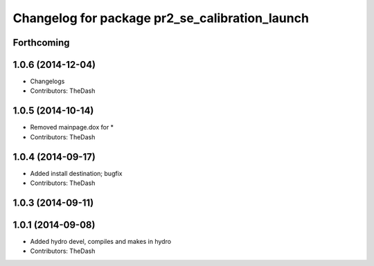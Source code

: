 ^^^^^^^^^^^^^^^^^^^^^^^^^^^^^^^^^^^^^^^^^^^^^^^
Changelog for package pr2_se_calibration_launch
^^^^^^^^^^^^^^^^^^^^^^^^^^^^^^^^^^^^^^^^^^^^^^^

Forthcoming
-----------

1.0.6 (2014-12-04)
------------------
* Changelogs
* Contributors: TheDash

1.0.5 (2014-10-14)
------------------
* Removed mainpage.dox for *
* Contributors: TheDash

1.0.4 (2014-09-17)
------------------
* Added install destination; bugfix
* Contributors: TheDash

1.0.3 (2014-09-11)
------------------

1.0.1 (2014-09-08)
------------------
* Added hydro devel, compiles and makes in hydro
* Contributors: TheDash
